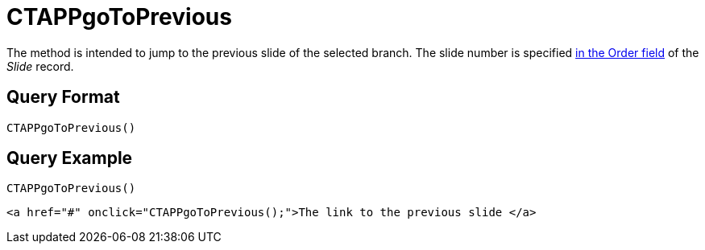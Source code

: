 = CTAPPgoToPrevious

The method is intended to jump to the previous slide of the selected branch. The slide number is specified xref:ios/ct-presenter/about-ct-presenter/clm-scheme/clm-slide.adoc[in the Order field] of the _Slide_ record.

[[h2_905713055]]
== Query Format

[source,javascript]
----
CTAPPgoToPrevious()
----

[[h2_442663712]]
== Query Example

[source,javascript]
----
CTAPPgoToPrevious()
----

[source,html]
----
<a href="#" onclick="CTAPPgoToPrevious();">The link to the previous slide </a>
----
